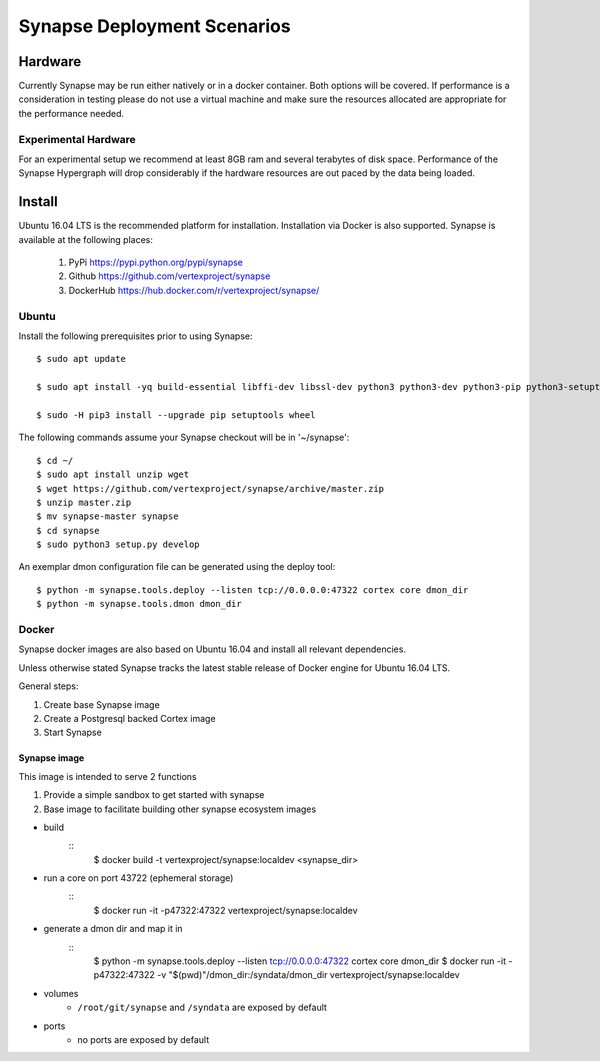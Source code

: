 Synapse Deployment Scenarios
============================

Hardware
--------
Currently Synapse may be run either natively or in a docker container.  Both options will be covered.
If performance is a consideration in testing please do not use a virtual machine and make sure
the resources allocated are appropriate for the performance needed.

Experimental Hardware
#####################
For an experimental setup we recommend at least 8GB ram and several terabytes of disk space.
Performance of the Synapse Hypergraph will drop considerably if the hardware resources are
out paced by the data being loaded.

Install
-------
Ubuntu 16.04 LTS is the recommended platform for installation. Installation via Docker is also
supported. Synapse is available at the following places:

    #. PyPi https://pypi.python.org/pypi/synapse
    #. Github https://github.com/vertexproject/synapse
    #. DockerHub https://hub.docker.com/r/vertexproject/synapse/

Ubuntu
######
Install the following prerequisites prior to using Synapse::

    $ sudo apt update

    $ sudo apt install -yq build-essential libffi-dev libssl-dev python3 python3-dev python3-pip python3-setuptools

    $ sudo -H pip3 install --upgrade pip setuptools wheel

The following commands assume your Synapse checkout will be in '~/synapse'::

    $ cd ~/
    $ sudo apt install unzip wget
    $ wget https://github.com/vertexproject/synapse/archive/master.zip
    $ unzip master.zip
    $ mv synapse-master synapse
    $ cd synapse
    $ sudo python3 setup.py develop

An exemplar dmon configuration file can be generated using the deploy tool::

    $ python -m synapse.tools.deploy --listen tcp://0.0.0.0:47322 cortex core dmon_dir
    $ python -m synapse.tools.dmon dmon_dir

Docker
######
Synapse docker images are also based on Ubuntu 16.04 and install all relevant dependencies.

Unless otherwise stated Synapse tracks the latest stable release of Docker engine for Ubuntu 16.04
LTS.

General steps:

#. Create base Synapse image
#. Create a Postgresql backed Cortex image
#. Start Synapse

Synapse image
~~~~~~~~~~~~~
This image is intended to serve 2 functions

#. Provide a simple sandbox to get started with synapse
#. Base image to facilitate building other synapse ecosystem images

- build
    ::
        $ docker build -t vertexproject/synapse:localdev <synapse_dir>

- run a core on port 43722 (ephemeral storage)
    ::
        $ docker run -it -p47322:47322 vertexproject/synapse:localdev

- generate a dmon dir and map it in
    ::
        $ python -m synapse.tools.deploy --listen tcp://0.0.0.0:47322 cortex core dmon_dir
        $ docker run -it -p47322:47322 -v "$(pwd)"/dmon_dir:/syndata/dmon_dir vertexproject/synapse:localdev

- volumes
    - ``/root/git/synapse`` and ``/syndata`` are exposed by default

- ports
    - no ports are exposed by default
